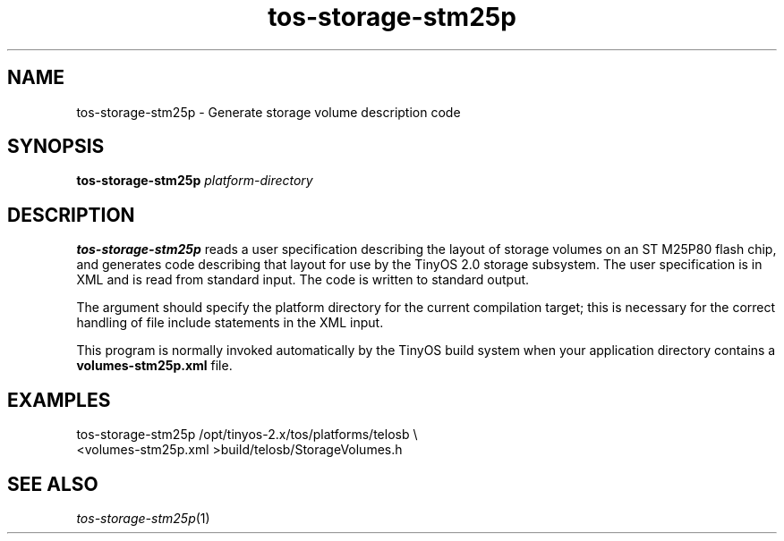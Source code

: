 .TH tos-storage-stm25p 1 "Feb 3, 2006"
.LO 1
.SH NAME

tos-storage-stm25p - Generate storage volume description code
.SH SYNOPSIS

\fBtos-storage-stm25p\fR \fIplatform-directory\fR
.SH DESCRIPTION

\fBtos-storage-stm25p\fR reads a user specification describing the layout
of storage volumes on an ST M25P80 flash chip, and generates code
describing that layout for use by the TinyOS 2.0 storage subsystem.  The
user specification is in XML and is read from standard input. The code is
written to standard output.

The argument should specify the platform directory for the current
compilation target; this is necessary for the correct handling of 
file include statements in the XML input.

This program is normally invoked automatically by the TinyOS build system
when your application directory contains a \fBvolumes-stm25p.xml\fR file.
.SH EXAMPLES

  tos-storage-stm25p /opt/tinyos-2.x/tos/platforms/telosb \\
      <volumes-stm25p.xml >build/telosb/StorageVolumes.h
.SH SEE ALSO

.IR tos-storage-stm25p (1)

